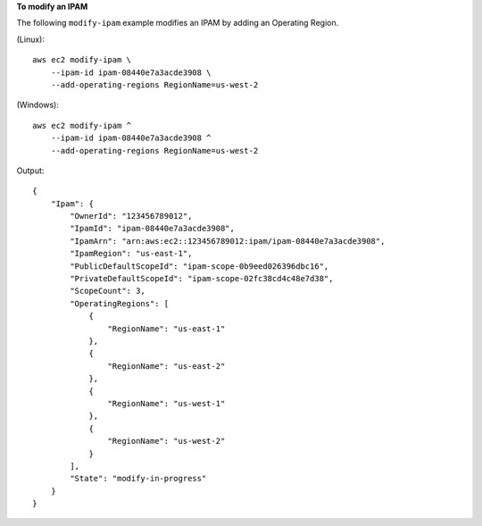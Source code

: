 **To modify an IPAM**

The following ``modify-ipam`` example modifies an IPAM by adding an Operating Region.

(Linux)::

    aws ec2 modify-ipam \
        --ipam-id ipam-08440e7a3acde3908 \
        --add-operating-regions RegionName=us-west-2

(Windows)::

    aws ec2 modify-ipam ^
        --ipam-id ipam-08440e7a3acde3908 ^
        --add-operating-regions RegionName=us-west-2

Output::

    {
        "Ipam": {
            "OwnerId": "123456789012",
            "IpamId": "ipam-08440e7a3acde3908",
            "IpamArn": "arn:aws:ec2::123456789012:ipam/ipam-08440e7a3acde3908",
            "IpamRegion": "us-east-1",
            "PublicDefaultScopeId": "ipam-scope-0b9eed026396dbc16",
            "PrivateDefaultScopeId": "ipam-scope-02fc38cd4c48e7d38",
            "ScopeCount": 3,
            "OperatingRegions": [
                {
                    "RegionName": "us-east-1"
                },
                {
                    "RegionName": "us-east-2"
                },
                {
                    "RegionName": "us-west-1"
                },
                {
                    "RegionName": "us-west-2"
                }
            ],
            "State": "modify-in-progress"
        }
    }